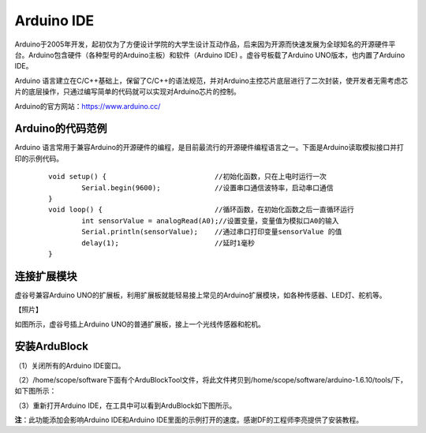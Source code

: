 
Arduino IDE
=============================

Arduino于2005年开发，起初仅为了方便设计学院的大学生设计互动作品，后来因为开源而快速发展为全球知名的开源硬件平台。Arduino包含硬件（各种型号的Arduino主板）和软件（Arduino IDE) 。虚谷号板载了Arduino UNO版本，也内置了Arduino IDE。

Arduino 语言建立在C/C++基础上，保留了C/C++的语法规范，并对Arduino主控芯片底层进行了二次封装，使开发者无需考虑芯片的底层操作，只通过编写简单的代码就可以实现对Arduino芯片的控制。

.. image:: ../images/05/arduino01.png

Arduino的官方网站：https://www.arduino.cc/

----------------------------
Arduino的代码范例
----------------------------

Arduino 语言常用于兼容Arduino的开源硬件的编程，是目前最流行的开源硬件编程语言之一。下面是Arduino读取模拟接口并打印的示例代码。

 :: 

	void setup() {				//初始化函数，只在上电时运行一次
  		Serial.begin(9600);		//设置串口通信波特率，启动串口通信
	}
	void loop() {				//循环函数，在初始化函数之后一直循环运行
  		int sensorValue = analogRead(A0);//设置变量，变量值为模拟口A0的输入
  		Serial.println(sensorValue);	//通过串口打印变量sensorValue 的值
  		delay(1); 			//延时1毫秒
	}

--------------------------------
连接扩展模块
--------------------------------

虚谷号兼容Arduino UNO的扩展板，利用扩展板就能轻易接上常见的Arduino扩展模块，如各种传感器、LED灯、舵机等。

【照片】

如图所示，虚谷号插上Arduino UNO的普通扩展板，接上一个光线传感器和舵机。


------------------------------
安装ArduBlock
------------------------------

（1）关闭所有的Arduino IDE窗口。

（2）/home/scope/software下面有个ArduBlockTool文件，将此文件拷贝到/home/scope/software/arduino-1.6.10/tools/下，如下图所示：
 
.. image:: ../images/05/arduino02.png

（3）重新打开Arduino IDE，在工具中可以看到ArduBlock如下图所示。
 
.. image:: ../images/05/arduino03.png
 
**注**：此功能添加会影响Arduino IDE和Arduino IDE里面的示例打开的速度。感谢DF的工程师李亮提供了安装教程。


 






 




